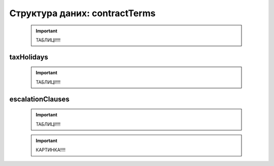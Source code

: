 .. _contractTermsStructure:

Структура даних: contractTerms
==============================

    .. important:: 
   
       ТАБЛИЦІ!!!!

taxHolidays
-----------

    .. important:: 
   
       ТАБЛИЦІ!!!!

escalationClauses
-----------------

    .. important:: 
   
       ТАБЛИЦІ!!!!

    .. important:: 
   
       КАРТИНКА!!!!
